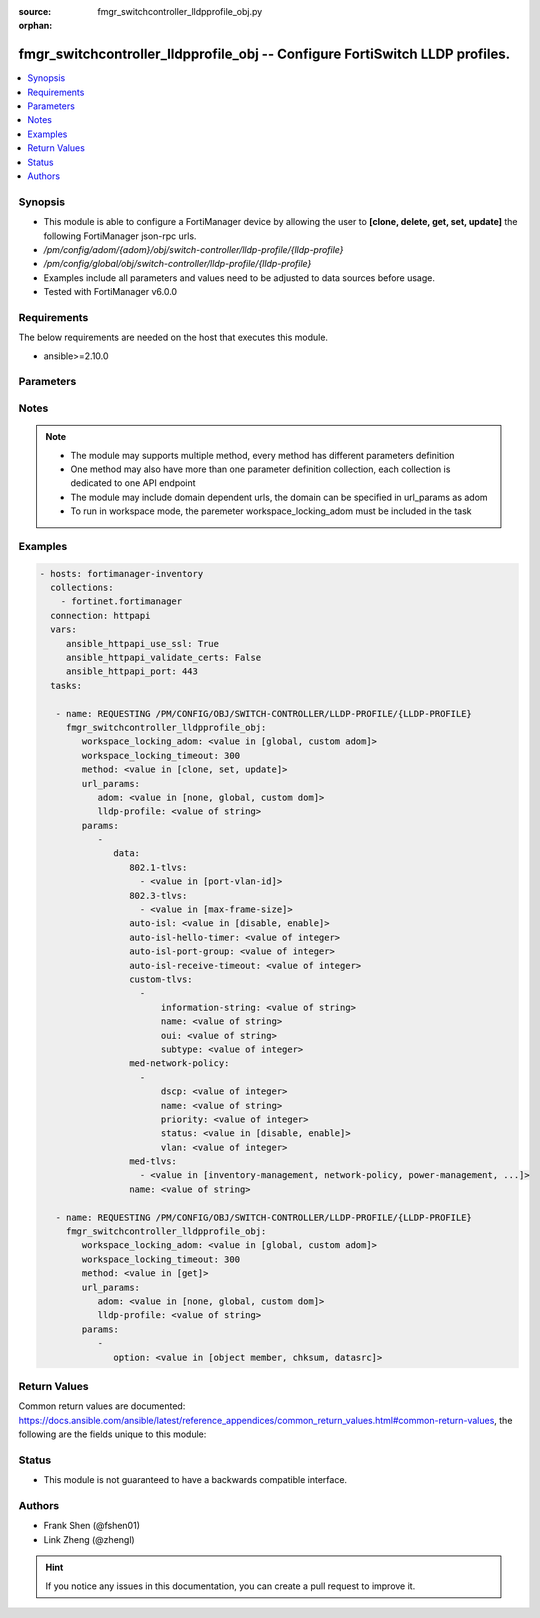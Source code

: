 :source: fmgr_switchcontroller_lldpprofile_obj.py

:orphan:

.. _fmgr_switchcontroller_lldpprofile_obj:

fmgr_switchcontroller_lldpprofile_obj -- Configure FortiSwitch LLDP profiles.
+++++++++++++++++++++++++++++++++++++++++++++++++++++++++++++++++++++++++++++

.. versionadded:: 2.10

.. contents::
   :local:
   :depth: 1


Synopsis
--------

- This module is able to configure a FortiManager device by allowing the user to **[clone, delete, get, set, update]** the following FortiManager json-rpc urls.
- `/pm/config/adom/{adom}/obj/switch-controller/lldp-profile/{lldp-profile}`
- `/pm/config/global/obj/switch-controller/lldp-profile/{lldp-profile}`
- Examples include all parameters and values need to be adjusted to data sources before usage.
- Tested with FortiManager v6.0.0


Requirements
------------
The below requirements are needed on the host that executes this module.

- ansible>=2.10.0



Parameters
----------

.. raw:: html

 <ul>
 <li><span class="li-head">workspace_locking_adom</span> - Acquire the workspace lock if FortiManager is running in workspace mode <span class="li-normal">type: str</span> <span class="li-required">required: false</span> <span class="li-normal"> choices: global, custom dom</span> </li>
 <li><span class="li-head">workspace_locking_timeout</span> - The maximum time in seconds to wait for other users to release workspace lock <span class="li-normal">type: integer</span> <span class="li-required">required: false</span>  <span class="li-normal">default: 300</span> </li>
 <li><span class="li-head">url_params</span> - parameters in url path <span class="li-normal">type: dict</span> <span class="li-required">required: true</span></li>
 <ul class="ul-self">
 <li><span class="li-head">adom</span> - the domain prefix <span class="li-normal">type: str</span> <span class="li-normal"> choices: none, global, custom dom</span></li>
 <li><span class="li-head">lldp-profile</span> - the object name <span class="li-normal">type: str</span> </li>
 </ul>
 <li><span class="li-head">parameters for method: [clone, set, update]</span> - Configure FortiSwitch LLDP profiles.</li>
 <ul class="ul-self">
 <li><span class="li-head">data</span> - No description for the parameter <span class="li-normal">type: dict</span> <ul class="ul-self">
 <li><span class="li-head">802.1-tlvs</span> - No description for the parameter <span class="li-normal">type: array</span> <ul class="ul-self">
 <li><span class="li-head">{no-name}</span> - No description for the parameter <span class="li-normal">type: str</span>  <span class="li-normal">choices: [port-vlan-id]</span> </li>
 </ul>
 <li><span class="li-head">802.3-tlvs</span> - No description for the parameter <span class="li-normal">type: array</span> <ul class="ul-self">
 <li><span class="li-head">{no-name}</span> - No description for the parameter <span class="li-normal">type: str</span>  <span class="li-normal">choices: [max-frame-size]</span> </li>
 </ul>
 <li><span class="li-head">auto-isl</span> - Enable/disable auto inter-switch LAG. <span class="li-normal">type: str</span>  <span class="li-normal">choices: [disable, enable]</span> </li>
 <li><span class="li-head">auto-isl-hello-timer</span> - Auto inter-switch LAG hello timer duration (1 - 30 sec, default = 3). <span class="li-normal">type: int</span> </li>
 <li><span class="li-head">auto-isl-port-group</span> - Auto inter-switch LAG port group ID (0 - 9). <span class="li-normal">type: int</span> </li>
 <li><span class="li-head">auto-isl-receive-timeout</span> - Auto inter-switch LAG timeout if no response is received (3 - 90 sec, default = 9). <span class="li-normal">type: int</span> </li>
 <li><span class="li-head">custom-tlvs</span> - No description for the parameter <span class="li-normal">type: array</span> <ul class="ul-self">
 <li><span class="li-head">information-string</span> - Organizationally defined information string (0 - 507 hexadecimal bytes). <span class="li-normal">type: str</span> </li>
 <li><span class="li-head">name</span> - TLV name (not sent). <span class="li-normal">type: str</span> </li>
 <li><span class="li-head">oui</span> - Organizationally unique identifier (OUI), a 3-byte hexadecimal number, for this TLV. <span class="li-normal">type: str</span> </li>
 <li><span class="li-head">subtype</span> - Organizationally defined subtype (0 - 255). <span class="li-normal">type: int</span> </li>
 </ul>
 <li><span class="li-head">med-network-policy</span> - No description for the parameter <span class="li-normal">type: array</span> <ul class="ul-self">
 <li><span class="li-head">dscp</span> - Advertised Differentiated Services Code Point (DSCP) value, a packet header value indicating the level of service requested for traffic, such as high priority or best effort delivery. <span class="li-normal">type: int</span> </li>
 <li><span class="li-head">name</span> - Policy type name. <span class="li-normal">type: str</span> </li>
 <li><span class="li-head">priority</span> - Advertised Layer 2 priority (0 - 7; from lowest to highest priority). <span class="li-normal">type: int</span> </li>
 <li><span class="li-head">status</span> - Enable or disable this TLV. <span class="li-normal">type: str</span>  <span class="li-normal">choices: [disable, enable]</span> </li>
 <li><span class="li-head">vlan</span> - ID of VLAN to advertise, if configured on port (0 - 4094, 0 = priority tag). <span class="li-normal">type: int</span> </li>
 </ul>
 <li><span class="li-head">med-tlvs</span> - No description for the parameter <span class="li-normal">type: array</span> <ul class="ul-self">
 <li><span class="li-head">{no-name}</span> - No description for the parameter <span class="li-normal">type: str</span>  <span class="li-normal">choices: [inventory-management, network-policy, power-management, location-identification]</span> </li>
 </ul>
 <li><span class="li-head">name</span> - Profile name. <span class="li-normal">type: str</span> </li>
 </ul>
 </ul>
 <li><span class="li-head">parameters for method: [delete]</span> - Configure FortiSwitch LLDP profiles.</li>
 <ul class="ul-self">
 </ul>
 <li><span class="li-head">parameters for method: [get]</span> - Configure FortiSwitch LLDP profiles.</li>
 <ul class="ul-self">
 <li><span class="li-head">option</span> - Set fetch option for the request. <span class="li-normal">type: str</span>  <span class="li-normal">choices: [object member, chksum, datasrc]</span> </li>
 </ul>
 </ul>






Notes
-----
.. note::

   - The module may supports multiple method, every method has different parameters definition

   - One method may also have more than one parameter definition collection, each collection is dedicated to one API endpoint

   - The module may include domain dependent urls, the domain can be specified in url_params as adom

   - To run in workspace mode, the paremeter workspace_locking_adom must be included in the task

Examples
--------

.. code-block:: yaml+jinja

 - hosts: fortimanager-inventory
   collections:
     - fortinet.fortimanager
   connection: httpapi
   vars:
      ansible_httpapi_use_ssl: True
      ansible_httpapi_validate_certs: False
      ansible_httpapi_port: 443
   tasks:

    - name: REQUESTING /PM/CONFIG/OBJ/SWITCH-CONTROLLER/LLDP-PROFILE/{LLDP-PROFILE}
      fmgr_switchcontroller_lldpprofile_obj:
         workspace_locking_adom: <value in [global, custom adom]>
         workspace_locking_timeout: 300
         method: <value in [clone, set, update]>
         url_params:
            adom: <value in [none, global, custom dom]>
            lldp-profile: <value of string>
         params:
            -
               data:
                  802.1-tlvs:
                    - <value in [port-vlan-id]>
                  802.3-tlvs:
                    - <value in [max-frame-size]>
                  auto-isl: <value in [disable, enable]>
                  auto-isl-hello-timer: <value of integer>
                  auto-isl-port-group: <value of integer>
                  auto-isl-receive-timeout: <value of integer>
                  custom-tlvs:
                    -
                        information-string: <value of string>
                        name: <value of string>
                        oui: <value of string>
                        subtype: <value of integer>
                  med-network-policy:
                    -
                        dscp: <value of integer>
                        name: <value of string>
                        priority: <value of integer>
                        status: <value in [disable, enable]>
                        vlan: <value of integer>
                  med-tlvs:
                    - <value in [inventory-management, network-policy, power-management, ...]>
                  name: <value of string>

    - name: REQUESTING /PM/CONFIG/OBJ/SWITCH-CONTROLLER/LLDP-PROFILE/{LLDP-PROFILE}
      fmgr_switchcontroller_lldpprofile_obj:
         workspace_locking_adom: <value in [global, custom adom]>
         workspace_locking_timeout: 300
         method: <value in [get]>
         url_params:
            adom: <value in [none, global, custom dom]>
            lldp-profile: <value of string>
         params:
            -
               option: <value in [object member, chksum, datasrc]>



Return Values
-------------


Common return values are documented: https://docs.ansible.com/ansible/latest/reference_appendices/common_return_values.html#common-return-values, the following are the fields unique to this module:


.. raw:: html

 <ul>
 <li><span class="li-return"> return values for method: [clone, delete, set, update]</span> </li>
 <ul class="ul-self">
 <li><span class="li-return">status</span>
 - No description for the parameter <span class="li-normal">type: dict</span> <ul class="ul-self">
 <li> <span class="li-return"> code </span> - No description for the parameter <span class="li-normal">type: int</span>  </li>
 <li> <span class="li-return"> message </span> - No description for the parameter <span class="li-normal">type: str</span>  </li>
 </ul>
 <li><span class="li-return">url</span>
 - No description for the parameter <span class="li-normal">type: str</span>  <span class="li-normal">example: /pm/config/adom/{adom}/obj/switch-controller/lldp-profile/{lldp-profile}</span>  </li>
 </ul>
 <li><span class="li-return"> return values for method: [get]</span> </li>
 <ul class="ul-self">
 <li><span class="li-return">data</span>
 - No description for the parameter <span class="li-normal">type: dict</span> <ul class="ul-self">
 <li> <span class="li-return"> 802.1-tlvs </span> - No description for the parameter <span class="li-normal">type: array</span> <ul class="ul-self">
 <li><span class="li-return">{no-name}</span> - No description for the parameter <span class="li-normal">type: str</span>  </li>
 </ul>
 <li> <span class="li-return"> 802.3-tlvs </span> - No description for the parameter <span class="li-normal">type: array</span> <ul class="ul-self">
 <li><span class="li-return">{no-name}</span> - No description for the parameter <span class="li-normal">type: str</span>  </li>
 </ul>
 <li> <span class="li-return"> auto-isl </span> - Enable/disable auto inter-switch LAG. <span class="li-normal">type: str</span>  </li>
 <li> <span class="li-return"> auto-isl-hello-timer </span> - Auto inter-switch LAG hello timer duration (1 - 30 sec, default = 3). <span class="li-normal">type: int</span>  </li>
 <li> <span class="li-return"> auto-isl-port-group </span> - Auto inter-switch LAG port group ID (0 - 9). <span class="li-normal">type: int</span>  </li>
 <li> <span class="li-return"> auto-isl-receive-timeout </span> - Auto inter-switch LAG timeout if no response is received (3 - 90 sec, default = 9). <span class="li-normal">type: int</span>  </li>
 <li> <span class="li-return"> custom-tlvs </span> - No description for the parameter <span class="li-normal">type: array</span> <ul class="ul-self">
 <li> <span class="li-return"> information-string </span> - Organizationally defined information string (0 - 507 hexadecimal bytes). <span class="li-normal">type: str</span>  </li>
 <li> <span class="li-return"> name </span> - TLV name (not sent). <span class="li-normal">type: str</span>  </li>
 <li> <span class="li-return"> oui </span> - Organizationally unique identifier (OUI), a 3-byte hexadecimal number, for this TLV. <span class="li-normal">type: str</span>  </li>
 <li> <span class="li-return"> subtype </span> - Organizationally defined subtype (0 - 255). <span class="li-normal">type: int</span>  </li>
 </ul>
 <li> <span class="li-return"> med-network-policy </span> - No description for the parameter <span class="li-normal">type: array</span> <ul class="ul-self">
 <li> <span class="li-return"> dscp </span> - Advertised Differentiated Services Code Point (DSCP) value, a packet header value indicating the level of service requested for traffic, such as high priority or best effort delivery. <span class="li-normal">type: int</span>  </li>
 <li> <span class="li-return"> name </span> - Policy type name. <span class="li-normal">type: str</span>  </li>
 <li> <span class="li-return"> priority </span> - Advertised Layer 2 priority (0 - 7; from lowest to highest priority). <span class="li-normal">type: int</span>  </li>
 <li> <span class="li-return"> status </span> - Enable or disable this TLV. <span class="li-normal">type: str</span>  </li>
 <li> <span class="li-return"> vlan </span> - ID of VLAN to advertise, if configured on port (0 - 4094, 0 = priority tag). <span class="li-normal">type: int</span>  </li>
 </ul>
 <li> <span class="li-return"> med-tlvs </span> - No description for the parameter <span class="li-normal">type: array</span> <ul class="ul-self">
 <li><span class="li-return">{no-name}</span> - No description for the parameter <span class="li-normal">type: str</span>  </li>
 </ul>
 <li> <span class="li-return"> name </span> - Profile name. <span class="li-normal">type: str</span>  </li>
 </ul>
 <li><span class="li-return">status</span>
 - No description for the parameter <span class="li-normal">type: dict</span> <ul class="ul-self">
 <li> <span class="li-return"> code </span> - No description for the parameter <span class="li-normal">type: int</span>  </li>
 <li> <span class="li-return"> message </span> - No description for the parameter <span class="li-normal">type: str</span>  </li>
 </ul>
 <li><span class="li-return">url</span>
 - No description for the parameter <span class="li-normal">type: str</span>  <span class="li-normal">example: /pm/config/adom/{adom}/obj/switch-controller/lldp-profile/{lldp-profile}</span>  </li>
 </ul>
 </ul>





Status
------

- This module is not guaranteed to have a backwards compatible interface.


Authors
-------

- Frank Shen (@fshen01)
- Link Zheng (@zhengl)


.. hint::

    If you notice any issues in this documentation, you can create a pull request to improve it.



